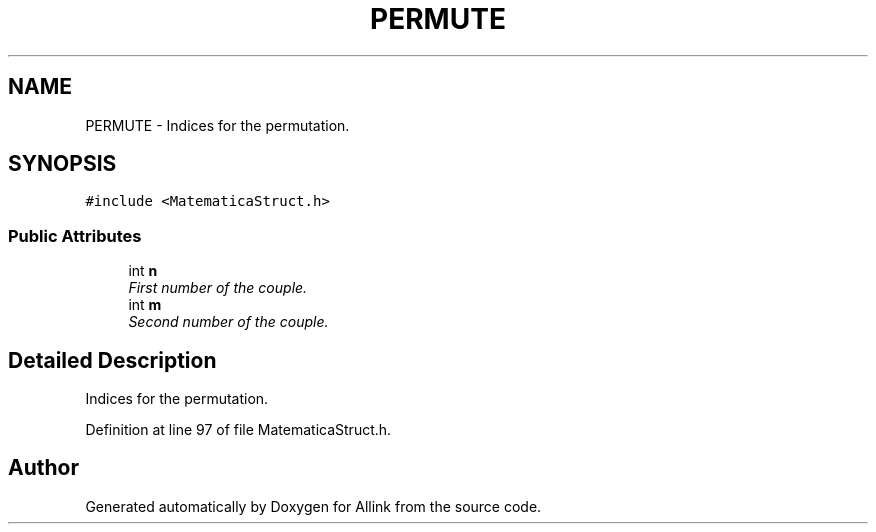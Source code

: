 .TH "PERMUTE" 3 "Fri Aug 17 2018" "Version v0.1" "Allink" \" -*- nroff -*-
.ad l
.nh
.SH NAME
PERMUTE \- Indices for the permutation\&.  

.SH SYNOPSIS
.br
.PP
.PP
\fC#include <MatematicaStruct\&.h>\fP
.SS "Public Attributes"

.in +1c
.ti -1c
.RI "int \fBn\fP"
.br
.RI "\fIFirst number of the couple\&. \fP"
.ti -1c
.RI "int \fBm\fP"
.br
.RI "\fISecond number of the couple\&. \fP"
.in -1c
.SH "Detailed Description"
.PP 
Indices for the permutation\&. 
.PP
Definition at line 97 of file MatematicaStruct\&.h\&.

.SH "Author"
.PP 
Generated automatically by Doxygen for Allink from the source code\&.

